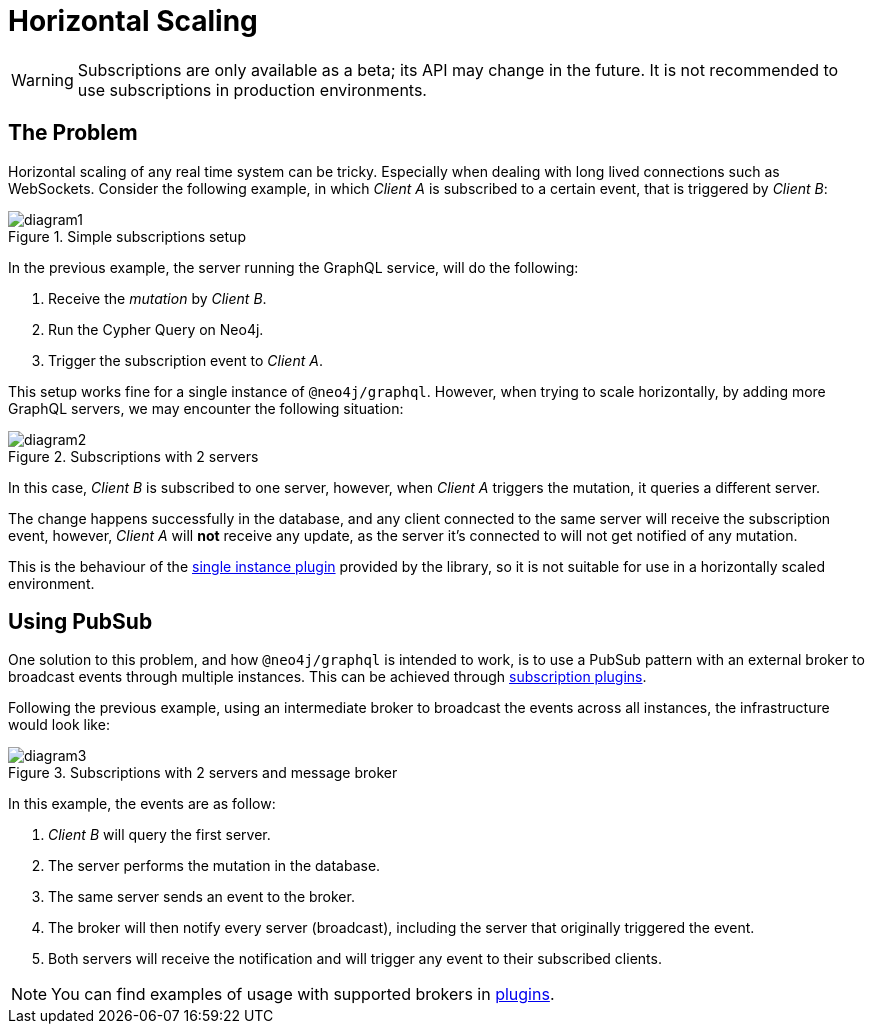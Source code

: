 [[horizontal-scaling]]
= Horizontal Scaling

WARNING: Subscriptions are only available as a beta; its API may change in the future. It is not recommended to use subscriptions in production environments.

== The Problem
Horizontal scaling of any real time system can be tricky. Especially when dealing with long lived connections such as WebSockets.
Consider the following example, in which _Client A_ is subscribed to a certain event, that is triggered by _Client B_:

image::subscriptions/diagram1.png[title="Simple subscriptions setup"]


In the previous example, the server running the GraphQL service, will do the following:

1. Receive the _mutation_ by _Client B_.
2. Run the Cypher Query on Neo4j.
3. Trigger the subscription event to _Client A_.

This setup works fine for a single instance of `@neo4j/graphql`. However, when trying to scale horizontally, by adding more GraphQL servers,
we may encounter the following situation:

image::subscriptions/diagram2.png[title="Subscriptions with 2 servers"]

In this case, _Client B_ is subscribed to one server, however, when _Client A_ triggers the mutation, it queries a different server.

The change happens successfully in the database, and any client connected to the same server will receive the subscription event, however, _Client A_
will **not** receive any update, as the server it's connected to will not get notified of any mutation.

This is the behaviour of the xref::subscriptions/plugins/single-instance.adoc[single instance plugin] provided by the library, so it is not suitable for use in a horizontally scaled environment.

## Using PubSub
One solution to this problem, and how `@neo4j/graphql` is intended to work, is to use a PubSub pattern with an external broker to broadcast events through multiple
instances. This can be achieved through xref::subscriptions/plugins/index.adoc[subscription plugins].

Following the previous example, using an intermediate broker to broadcast the events across all instances, the infrastructure would look like:

image::subscriptions/diagram3.png[title="Subscriptions with 2 servers and message broker"]

In this example, the events are as follow:

1. _Client B_ will query the first server.
2. The server performs the mutation in the database.
3. The same server sends an event to the broker.
4. The broker will then notify every server (broadcast), including the server that originally triggered the event.
5. Both servers will receive the notification and will trigger any event to their subscribed clients.

NOTE: You can find examples of usage with supported brokers in xref::subscriptions/plugins/index.adoc[plugins].

